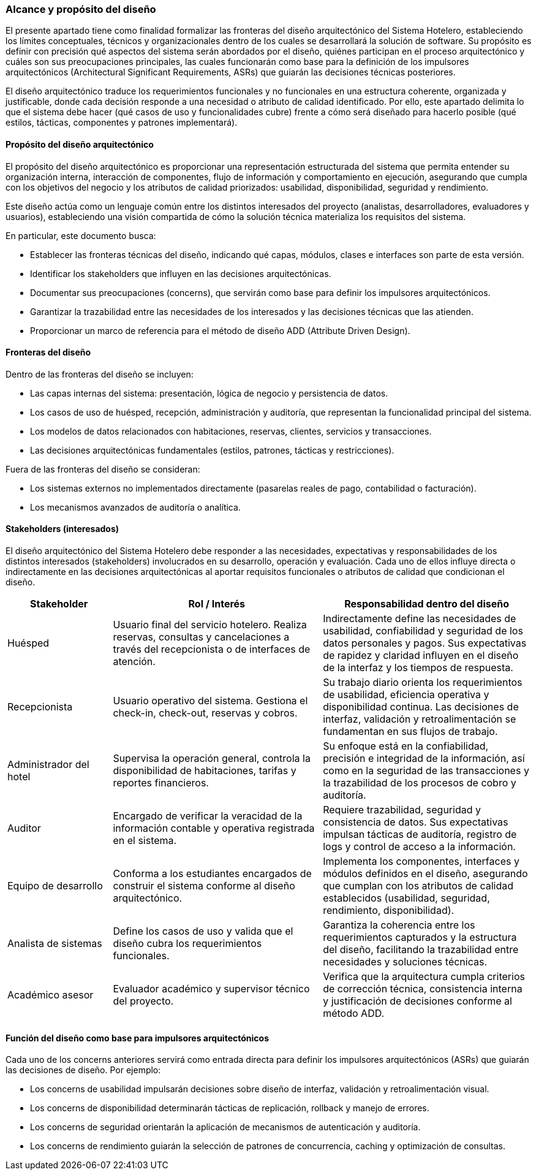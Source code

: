 === Alcance y propósito del diseño

El presente apartado tiene como finalidad formalizar las fronteras del diseño arquitectónico del Sistema Hotelero, estableciendo los límites conceptuales, técnicos y organizacionales dentro de los cuales se desarrollará la solución de software. Su propósito es definir con precisión qué aspectos del sistema serán abordados por el diseño, quiénes participan en el proceso arquitectónico y cuáles son sus preocupaciones principales, las cuales funcionarán como base para la definición de los impulsores arquitectónicos (Architectural Significant Requirements, ASRs) que guiarán las decisiones técnicas posteriores.

El diseño arquitectónico traduce los requerimientos funcionales y no funcionales en una estructura coherente, organizada y justificable, donde cada decisión responde a una necesidad o atributo de calidad identificado. Por ello, este apartado delimita lo que el sistema debe hacer (qué casos de uso y funcionalidades cubre) frente a cómo será diseñado para hacerlo posible (qué estilos, tácticas, componentes y patrones implementará).

==== Propósito del diseño arquitectónico

El propósito del diseño arquitectónico es proporcionar una representación estructurada del sistema que permita entender su organización interna, interacción de componentes, flujo de información y comportamiento en ejecución, asegurando que cumpla con los objetivos del negocio y los atributos de calidad priorizados: usabilidad, disponibilidad, seguridad y rendimiento.

Este diseño actúa como un lenguaje común entre los distintos interesados del proyecto (analistas, desarrolladores, evaluadores y usuarios), estableciendo una visión compartida de cómo la solución técnica materializa los requisitos del sistema.

En particular, este documento busca:

- Establecer las fronteras técnicas del diseño, indicando qué capas, módulos, clases e interfaces son parte de esta versión.

- Identificar los stakeholders que influyen en las decisiones arquitectónicas.

- Documentar sus preocupaciones (concerns), que servirán como base para definir los impulsores arquitectónicos.

- Garantizar la trazabilidad entre las necesidades de los interesados y las decisiones técnicas que las atienden.

- Proporcionar un marco de referencia para el método de diseño ADD (Attribute Driven Design).

==== Fronteras del diseño

Dentro de las fronteras del diseño se incluyen:

- Las capas internas del sistema: presentación, lógica de negocio y persistencia de datos.

- Los casos de uso de huésped, recepción, administración y auditoría, que representan la funcionalidad principal del sistema.

- Los modelos de datos relacionados con habitaciones, reservas, clientes, servicios y transacciones.

- Las decisiones arquitectónicas fundamentales (estilos, patrones, tácticas y restricciones).

Fuera de las fronteras del diseño se consideran:

- Los sistemas externos no implementados directamente (pasarelas reales de pago, contabilidad o facturación).

- Los mecanismos avanzados de auditoría o analítica.

==== Stakeholders (interesados)

El diseño arquitectónico del Sistema Hotelero debe responder a las necesidades, expectativas y responsabilidades de los distintos interesados (stakeholders) involucrados en su desarrollo, operación y evaluación. Cada uno de ellos influye directa o indirectamente en las decisiones arquitectónicas al aportar requisitos funcionales o atributos de calidad que condicionan el diseño.

[cols="1,2,2", options="header"]
|===
|Stakeholder | Rol / Interés | Responsabilidad dentro del diseño
| Huésped | Usuario final del servicio hotelero. Realiza reservas, consultas y cancelaciones a través del recepcionista o de interfaces de atención. | Indirectamente define las necesidades de usabilidad, confiabilidad y seguridad de los datos personales y pagos. Sus expectativas de rapidez y claridad influyen en el diseño de la interfaz y los tiempos de respuesta.
|Recepcionista | Usuario operativo del sistema. Gestiona el check-in, check-out, reservas y cobros. | Su trabajo diario orienta los requerimientos de usabilidad, eficiencia operativa y disponibilidad continua. Las decisiones de interfaz, validación y retroalimentación se fundamentan en sus flujos de trabajo.
|Administrador del hotel | Supervisa la operación general, controla la disponibilidad de habitaciones, tarifas y reportes financieros. | Su enfoque está en la confiabilidad, precisión e integridad de la información, así como en la seguridad de las transacciones y la trazabilidad de los procesos de cobro y auditoría.
|Auditor | Encargado de verificar la veracidad de la información contable y operativa registrada en el sistema. | Requiere trazabilidad, seguridad y consistencia de datos. Sus expectativas impulsan tácticas de auditoría, registro de logs y control de acceso a la información.
|Equipo de desarrollo | Conforma a los estudiantes encargados de construir el sistema conforme al diseño arquitectónico. | Implementa los componentes, interfaces y módulos definidos en el diseño, asegurando que cumplan con los atributos de calidad establecidos (usabilidad, seguridad, rendimiento, disponibilidad).
|Analista de sistemas | Define los casos de uso y valida que el diseño cubra los requerimientos funcionales. | Garantiza la coherencia entre los requerimientos capturados y la estructura del diseño, facilitando la trazabilidad entre necesidades y soluciones técnicas.
|Académico asesor | Evaluador académico y supervisor técnico del proyecto. | Verifica que la arquitectura cumpla criterios de corrección técnica, consistencia interna y justificación de decisiones conforme al método ADD.
|===


==== Función del diseño como base para impulsores arquitectónicos

Cada uno de los concerns anteriores servirá como entrada directa para definir los impulsores arquitectónicos (ASRs) que guiarán las decisiones de diseño.
Por ejemplo:

- Los concerns de usabilidad impulsarán decisiones sobre diseño de interfaz, validación y retroalimentación visual.

- Los concerns de disponibilidad determinarán tácticas de replicación, rollback y manejo de errores.

- Los concerns de seguridad orientarán la aplicación de mecanismos de autenticación y auditoría.

- Los concerns de rendimiento guiarán la selección de patrones de concurrencia, caching y optimización de consultas.

